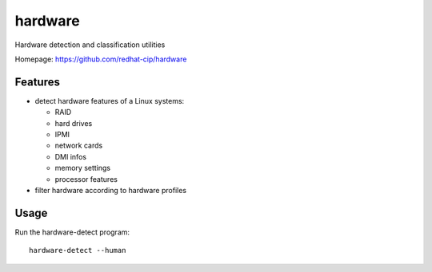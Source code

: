 ===============================
hardware
===============================

.. image:: https://img.shields.io/pypi/v/hardware.svg
   :alt: Latest hardware release on the Python Cheeseshop (PyPI)
   :target: https://pypi.python.org/pypi/hardware

.. image:: https://travis-ci.org/redhat-cip/hardware.svg?branch=master
   :alt: Build status of hardware on Travis CI
   :target: https://travis-ci.org/redhat-cip/hardware

Hardware detection and classification utilities

Homepage: https://github.com/redhat-cip/hardware

Features
--------

* detect hardware features of a Linux systems:

  * RAID
  * hard drives
  * IPMI
  * network cards
  * DMI infos
  * memory settings
  * processor features

* filter hardware according to hardware profiles

Usage
-----

Run the hardware-detect program::

    hardware-detect --human
